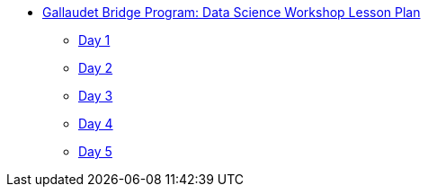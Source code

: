 * xref:index.adoc[Gallaudet Bridge Program: Data Science Workshop Lesson Plan]
** xref:Day1.adoc[Day 1]
** xref:Day2.adoc[Day 2]
** xref:Day3.adoc[Day 3]
** xref:Day4.adoc[Day 4]
** xref:Day5.adoc[Day 5]